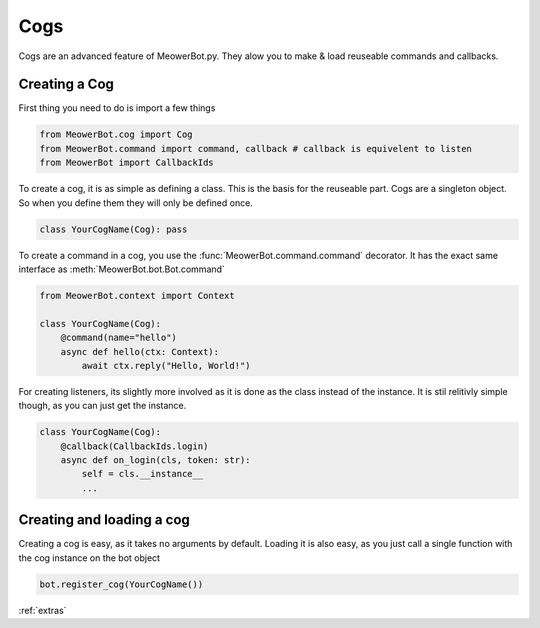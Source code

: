 .. _cogs:

####
Cogs
####

Cogs are an advanced feature of MeowerBot.py. They alow you to make & load reuseable commands and callbacks.

--------------
Creating a Cog
--------------

First thing you need to do is import a few things

.. code-block:: python

    from MeowerBot.cog import Cog
    from MeowerBot.command import command, callback # callback is equivelent to listen 
    from MeowerBot import CallbackIds


To create a cog, it is as simple as defining a class. This is the basis for the reuseable part.
Cogs are a singleton object. So when you define them they will only be defined once.

.. code-block:: python

    class YourCogName(Cog): pass

To create a command in a cog, you use the :func:`MeowerBot.command.command` decorator. 
It has the exact same interface as :meth:`MeowerBot.bot.Bot.command`

.. code-block:: python

    from MeowerBot.context import Context
    
    class YourCogName(Cog): 
        @command(name="hello")
        async def hello(ctx: Context):
            await ctx.reply("Hello, World!")


For creating listeners, its slightly more involved as it is done as the class instead of the instance. 
It is stil relitivly simple though, as you can just get the instance.

.. code-block:: python

    class YourCogName(Cog): 
        @callback(CallbackIds.login)
        async def on_login(cls, token: str):
            self = cls.__instance__
            ...

--------------------------
Creating and loading a cog
--------------------------


Creating a cog is easy, as it takes no arguments by default.
Loading it is also easy, as you just call a single function with the cog instance on the bot object

.. code-block:: python

    bot.register_cog(YourCogName())

:ref:`extras`